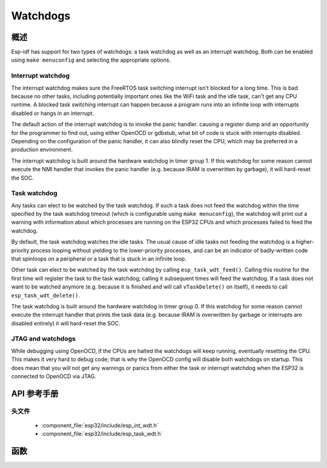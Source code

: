 Watchdogs
=========

概述
--------

Esp-idf has support for two types of watchdogs: a task watchdog as well as an interrupt watchdog. Both can be
enabled using ``make menuconfig`` and selecting the appropriate options.

Interrupt watchdog
^^^^^^^^^^^^^^^^^^

The interrupt watchdog makes sure the FreeRTOS task switching interrupt isn't blocked for a long time. This
is bad because no other tasks, including potentially important ones like the WiFi task and the idle task,
can't get any CPU runtime. A blocked task switching interrupt can happen because a program runs into an 
infinite loop with interrupts disabled or hangs in an interrupt.

The default action of the interrupt watchdog is to invoke the panic handler. causing a register dump and an opportunity
for the programmer to find out, using either OpenOCD or gdbstub, what bit of code is stuck with interrupts 
disabled. Depending on the configuration of the panic handler, it can also blindly reset the CPU, which may be
preferred in a production environment.

The interrupt watchdog is built around the hardware watchdog in timer group 1. If this watchdog for some reason
cannot execute the NMI handler that invokes the panic handler (e.g. because IRAM is overwritten by garbage),
it will hard-reset the SOC.

Task watchdog
^^^^^^^^^^^^^

Any tasks can elect to be watched by the task watchdog. If such a task does not feed the watchdog within the time
specified by the task watchdog timeout (which is configurable using ``make menuconfig``), the watchdog will
print out a warning with information about which processes are running on the ESP32 CPUs and which processes
failed to feed the watchdog.

By default, the task watchdog watches the idle tasks. The usual cause of idle tasks not feeding the watchdog 
is a higher-priority process looping without yielding to the lower-priority processes, and can be an indicator
of badly-written code that spinloops on a peripheral or a task that is stuck in an infinite loop.

Other task can elect to be watched by the task watchdog by calling ``esp_task_wdt_feed()``. Calling this routine
for the first time will register the task to the task watchdog; calling it subsequent times will feed
the watchdog. If a task does not want to be watched anymore (e.g. because it is finished and will call 
``vTaskDelete()`` on itself), it needs to call ``esp_task_wdt_delete()``.

The task watchdog is built around the hardware watchdog in timer group 0. If this watchdog for some reason
cannot execute the interrupt handler that prints the task data (e.g. because IRAM is overwritten by garbage
or interrupts are disabled entirely) it will hard-reset the SOC.

JTAG and watchdogs
^^^^^^^^^^^^^^^^^^

While debugging using OpenOCD, if the CPUs are halted the watchdogs will keep running, eventually resetting the
CPU. This makes it very hard to debug code; that is why the OpenOCD config will disable both watchdogs on startup.
This does mean that you will not get any warnings or panics from either the task or interrupt watchdog when the ESP32
is connected to OpenOCD via JTAG.

API 参考手册
-------------

头文件
^^^^^^^^^^^^

  * :component_file:`esp32/include/esp_int_wdt.h`
  * :component_file:`esp32/include/esp_task_wdt.h`


函数
---------

.. doxygenfunction:: esp_int_wdt_init
.. doxygenfunction:: esp_task_wdt_init
.. doxygenfunction:: esp_task_wdt_feed
.. doxygenfunction:: esp_task_wdt_delete
